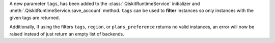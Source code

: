 A new parameter ``tags``, has been added to the 
:class:`.QiskitRuntimeService` initializer and :meth:`.QiskitRuntimeService.save_account` method. 
``tags`` can be used to **filter** instances so only instances with the given tags are 
returned.

Additionally, if using the filters  ``tags``, ``region``, or ``plans_preference`` returns no valid instances, 
an error will now be raised instead of just return an empty list of backends. 